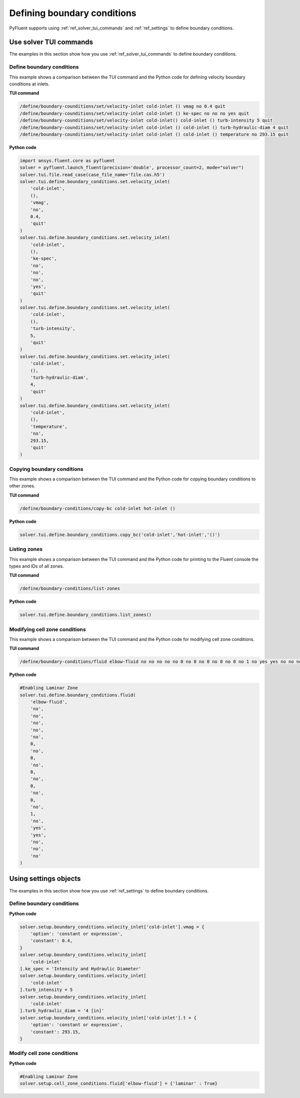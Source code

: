 Defining boundary conditions
============================
PyFluent supports using :ref:`ref_solver_tui_commands`
and :ref:`ref_settings` to define boundary conditions.

Use solver TUI commands
-----------------------
The examples in this section show how you use :ref:`ref_solver_tui_commands`
to define boundary conditions.

Define boundary conditions
~~~~~~~~~~~~~~~~~~~~~~~~~~
This example shows a comparison between the TUI command and the
Python code for defining velocity boundary conditions at inlets.

**TUI command**

.. code:: scheme

    /define/boundary-counditions/set/velocity-inlet cold-inlet () vmag no 0.4 quit
    /define/boundary-counditions/set/velocity-inlet cold-inlet () ke-spec no no no yes quit
    /define/boundary-counditions/set/velocity-inlet cold-inlet() cold-inlet () turb-intensity 5 quit
    /define/boundary-counditions/set/velocity-inlet cold-inlet () cold-inlet () turb-hydraulic-diam 4 quit
    /define/boundary-counditions/set/velocity-inlet cold-inlet () cold-inlet () temperature no 293.15 quit

**Python code**

.. code:: python

    import ansys.fluent.core as pyfluent
    solver = pyfluent.launch_fluent(precision='double', processor_count=2, mode="solver")
    solver.tui.file.read_case(case_file_name='file.cas.h5')
    solver.tui.define.boundary_conditions.set.velocity_inlet(
        'cold-inlet',
        (),
        'vmag',
        'no',
        0.4,
        'quit'
    )
    solver.tui.define.boundary_conditions.set.velocity_inlet(
        'cold-inlet',
        (),
        'ke-spec',
        'no',
        'no',
        'no',
        'yes',
        'quit'
    )
    solver.tui.define.boundary_conditions.set.velocity_inlet(
        'cold-inlet',
        (),
        'turb-intensity',
        5,
        'quit'
    )
    solver.tui.define.boundary_conditions.set.velocity_inlet(
        'cold-inlet',
        (),
        'turb-hydraulic-diam',
        4,
        'quit'
    )
    solver.tui.define.boundary_conditions.set.velocity_inlet(
        'cold-inlet',
        (),
        'temperature',
        'no',
        293.15,
        'quit'
    )

Copying boundary conditions
~~~~~~~~~~~~~~~~~~~~~~~~~~~
This example shows a comparison between the TUI command and the
Python code for copying boundary conditions to other zones.

**TUI command**

.. code:: scheme

    /define/boundary-conditions/copy-bc cold-inlet hot-inlet ()

**Python code**

.. code:: python

    solver.tui.define.boundary_conditions.copy_bc('cold-inlet','hot-inlet','()')

Listing zones
~~~~~~~~~~~~~
This example shows a comparison between the TUI command and the
Python code for printing to the Fluent console the types and IDs of all zones.

**TUI command**

.. code:: scheme

    /define/boundary-conditions/list-zones

**Python code**

.. code:: python

    solver.tui.define.boundary_conditions.list_zones()

Modifying cell zone conditions
~~~~~~~~~~~~~~~~~~~~~~~~~~~~~~
This example shows a comparison between the TUI command and the
Python code for modifying cell zone conditions.

**TUI command**

.. code:: scheme

    /define/boundary-conditions/fluid elbow-fluid no no no no no 0 no 0 no 0 no 0 no 0 no 1 no yes yes no no no

**Python code**

.. code:: python

    #Enabling Laminar Zone
    solver.tui.define.boundary_conditions.fluid(
        'elbow-fluid',
        'no',
        'no',
        'no',
        'no',
        'no',
        0,
        'no',
        0,
        'no',
        0,
        'no',
        0,
        'no',
        0,
        'no',
        1,
        'no',
        'yes',
        'yes',
        'no',
        'no',
        'no'
    )

Using settings objects
----------------------
The examples in this section show how you use :ref:`ref_settings` to define
boundary conditions.

Define boundary conditions
~~~~~~~~~~~~~~~~~~~~~~~~~~

**Python code**

.. code:: python

    solver.setup.boundary_conditions.velocity_inlet['cold-inlet'].vmag = {
        'option': 'constant or expression',
        'constant': 0.4,
    }
    solver.setup.boundary_conditions.velocity_inlet[
        'cold-inlet'
    ].ke_spec = 'Intensity and Hydraulic Diameter'
    solver.setup.boundary_conditions.velocity_inlet[
        'cold-inlet'
    ].turb_intensity = 5
    solver.setup.boundary_conditions.velocity_inlet[
        'cold-inlet'
    ].turb_hydraulic_diam = '4 [in]'
    solver.setup.boundary_conditions.velocity_inlet['cold-inlet'].t = {
        'option': 'constant or expression',
        'constant': 293.15,
    }

Modify cell zone conditions
~~~~~~~~~~~~~~~~~~~~~~~~~~~

**Python code**

.. code:: python

    #Enabling Laminar Zone
    solver.setup.cell_zone_conditions.fluid['elbow-fluid'] = {'laminar' : True}